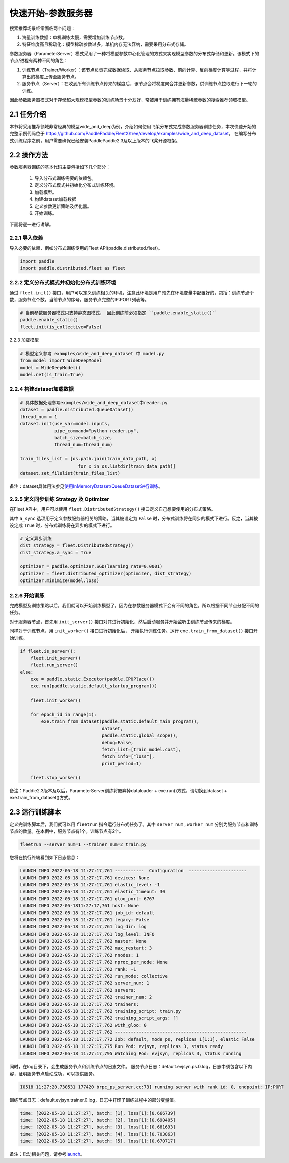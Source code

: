 
..  _cluster_quick_start_ps:

快速开始-参数服务器
-------------------------

搜索推荐场景经常面临两个问题：

1. 海量训练数据：单机训练太慢，需要增加训练节点数。
2. 特征维度高且稀疏化：模型稀疏参数过多，单机内存无法容纳，需要采用分布式存储。

参数服务器（ParameterServer）模式采用了一种将模型参数中心化管理的方式来实现模型参数的分布式存储和更新。该模式下的节点/进程有两种不同的角色：

1. 训练节点（Trainer/Worker）：该节点负责完成数据读取、从服务节点拉取参数、前向计算、反向梯度计算等过程，并将计算出的梯度上传至服务节点。
2. 服务节点（Server）：在收到所有训练节点传来的梯度后，该节点会将梯度聚合并更新参数，供训练节点拉取进行下一轮的训练。

因此参数服务器模式对于存储超大规模模型参数的训练场景十分友好，常被用于训练拥有海量稀疏参数的搜索推荐领域模型。

2.1 任务介绍
^^^^^^^^^^^^^^^^^^^^^^^^^^^^^^

本节将采用推荐领域非常经典的模型wide_and_deep为例，介绍如何使用飞桨分布式完成参数服务器训练任务，本次快速开始的完整示例代码位于 https://github.com/PaddlePaddle/FleetX/tree/develop/examples/wide_and_deep_dataset。
在编写分布式训练程序之前，用户需要确保已经安装PaddlePaddle2.3及以上版本的飞桨开源框架。

2.2 操作方法
^^^^^^^^^^^^^^^^^^^^^^^^^^^^^^

参数服务器训练的基本代码主要包括如下几个部分：

    1. 导入分布式训练需要的依赖包。
    2. 定义分布式模式并初始化分布式训练环境。
    3. 加载模型。
    4. 构建dataset加载数据
    5. 定义参数更新策略及优化器。
    6. 开始训练。 

    
下面将逐一进行讲解。

2.2.1 导入依赖
""""""""""""

导入必要的依赖，例如分布式训练专用的Fleet API(paddle.distributed.fleet)。

.. code-block:: python

    import paddle
    import paddle.distributed.fleet as fleet

2.2.2 定义分布式模式并初始化分布式训练环境
""""""""""""

通过 ``fleet.init()`` 接口，用户可以定义训练相关的环境，注意此环境是用户预先在环境变量中配置好的，包括：训练节点个数，服务节点个数，当前节点的序号，服务节点完整的IP:PORT列表等。

.. code-block:: python

    # 当前参数服务器模式只支持静态图模式， 因此训练前必须指定 ``paddle.enable_static()``
    paddle.enable_static()
    fleet.init(is_collective=False)

2.2.3 加载模型

.. code-block:: python

    # 模型定义参考 examples/wide_and_deep_dataset 中 model.py
    from model import WideDeepModel
    model = WideDeepModel()
    model.net(is_train=True)

2.2.4 构建dataset加载数据
""""""""""""

.. code-block:: python

    # 具体数据处理参考examples/wide_and_deep_dataset中reader.py
    dataset = paddle.distributed.QueueDataset()
    thread_num = 1
    dataset.init(use_var=model.inputs, 
                 pipe_command="python reader.py", 
                 batch_size=batch_size, 
                 thread_num=thread_num)

    train_files_list = [os.path.join(train_data_path, x)
                          for x in os.listdir(train_data_path)]
    dataset.set_filelist(train_files_list)

备注：dataset具体用法参见\ `使用InMemoryDataset/QueueDataset进行训练 <https://fleet-x.readthedocs.io/en/latest/paddle_fleet_rst/parameter_server/performance/dataset.html>`_\。


2.2.5 定义同步训练 Strategy 及 Optimizer
""""""""""""

在Fleet API中，用户可以使用 ``fleet.DistributedStrategy()`` 接口定义自己想要使用的分布式策略。

其中 ``a_sync`` 选项用于定义参数服务器相关的策略，当其被设定为 ``False`` 时，分布式训练将在同步的模式下进行。反之，当其被设定成 ``True`` 时，分布式训练将在异步的模式下进行。

.. code-block:: python

    # 定义异步训练
    dist_strategy = fleet.DistributedStrategy()
    dist_strategy.a_sync = True

    optimizer = paddle.optimizer.SGD(learning_rate=0.0001)
    optimizer = fleet.distributed_optimizer(optimizer, dist_strategy)
    optimizer.minimize(model.loss)

2.2.6 开始训练
""""""""""""

完成模型及训练策略以后，我们就可以开始训练模型了。因为在参数服务器模式下会有不同的角色，所以根据不同节点分配不同的任务。

对于服务器节点，首先用 ``init_server()`` 接口对其进行初始化，然后启动服务并开始监听由训练节点传来的梯度。

同样对于训练节点，用 ``init_worker()`` 接口进行初始化后， 开始执行训练任务。运行 ``exe.train_from_dataset()`` 接口开始训练。

.. code-block:: python

    if fleet.is_server():
        fleet.init_server()
        fleet.run_server()
    else:
        exe = paddle.static.Executor(paddle.CPUPlace())
        exe.run(paddle.static.default_startup_program())

        fleet.init_worker()

        for epoch_id in range(1):
            exe.train_from_dataset(paddle.static.default_main_program(),
                                   dataset,
                                   paddle.static.global_scope(), 
                                   debug=False, 
                                   fetch_list=[train_model.cost],
                                   fetch_info=["loss"],
                                   print_period=1)
    
        fleet.stop_worker()

备注：Paddle2.3版本及以后，ParameterServer训练将废弃掉dataloader + exe.run()方式，请切换到dataset + exe.train_from_dataset()方式。


2.3 运行训练脚本
^^^^^^^^^^^^^^^^^^^^^^^^^^^^^^

定义完训练脚本后，我们就可以用 ``fleetrun`` 指令运行分布式任务了。其中 ``server_num`` , ``worker_num`` 分别为服务节点和训练节点的数量。在本例中，服务节点有1个，训练节点有2个。

.. code-block:: bash

    fleetrun --server_num=1 --trainer_num=2 train.py

您将在执行终端看到如下日志信息：

.. code-block:: bash
    
    LAUNCH INFO 2022-05-18 11:27:17,761 -----------  Configuration  ----------------------
    LAUNCH INFO 2022-05-18 11:27:17,761 devices: None
    LAUNCH INFO 2022-05-18 11:27:17,761 elastic_level: -1
    LAUNCH INFO 2022-05-18 11:27:17,761 elastic_timeout: 30
    LAUNCH INFO 2022-05-18 11:27:17,761 gloo_port: 6767
    LAUNCH INFO 2022-05-1811:27:17,761 host: None
    LAUNCH INFO 2022-05-18 11:27:17,761 job_id: default
    LAUNCH INFO 2022-05-18 11:27:17,761 legacy: False
    LAUNCH INFO 2022-05-18 11:27:17,761 log_dir: log
    LAUNCH INFO 2022-05-18 11:27:17,761 log_level: INFO
    LAUNCH INFO 2022-05-18 11:27:17,762 master: None
    LAUNCH INFO 2022-05-18 11:27:17,762 max_restart: 3
    LAUNCH INFO 2022-05-18 11:27:17,762 nnodes: 1
    LAUNCH INFO 2022-05-18 11:27:17,762 nproc_per_node: None
    LAUNCH INFO 2022-05-18 11:27:17,762 rank: -1
    LAUNCH INFO 2022-05-18 11:27:17,762 run_mode: collective
    LAUNCH INFO 2022-05-18 11:27:17,762 server_num: 1
    LAUNCH INFO 2022-05-18 11:27:17,762 servers: 
    LAUNCH INFO 2022-05-18 11:27:17,762 trainer_num: 2
    LAUNCH INFO 2022-05-18 11:27:17,762 trainers: 
    LAUNCH INFO 2022-05-18 11:27:17,762 training_script: train.py
    LAUNCH INFO 2022-05-18 11:27:17,762 training_script_args: []
    LAUNCH INFO 2022-05-18 11:27:17,762 with_gloo: 0
    LAUNCH INFO 2022-05-18 11:27:17,762 --------------------------------------------------
    LAUNCH INFO 2022-05-18 11:27:17,772 Job: default, mode ps, replicas 1[1:1], elastic False
    LAUNCH INFO 2022-05-18 11:27:17,775 Run Pod: evjsyn, replicas 3, status ready
    LAUNCH INFO 2022-05-18 11:27:17,795 Watching Pod: evjsyn, replicas 3, status running    

同时，在log目录下，会生成服务节点和训练节点的日志文件。
服务节点日志：default.evjsyn.ps.0.log，日志中须包含以下内容，证明服务节点启动成功，可以提供服务。

.. code-block:: bash

    I0518 11:27:20.730531 177420 brpc_ps_server.cc:73] running server with rank id: 0, endpoint: IP:PORT

训练节点日志：default.evjsyn.trainer.0.log，日志中打印了训练过程中的部分变量值。

.. code-block:: bash

    time: [2022-05-18 11:27:27], batch: [1], loss[1]:[0.666739]
    time: [2022-05-18 11:27:27], batch: [2], loss[1]:[0.690405]
    time: [2022-05-18 11:27:27], batch: [3], loss[1]:[0.681693]
    time: [2022-05-18 11:27:27], batch: [4], loss[1]:[0.703863]
    time: [2022-05-18 11:27:27], batch: [5], loss[1]:[0.670717]

备注：启动相关问题，请参考\ `launch <https://www.paddlepaddle.org.cn/documentation/docs/zh/api/paddle/distributed/launch_cn.html>`_\。
